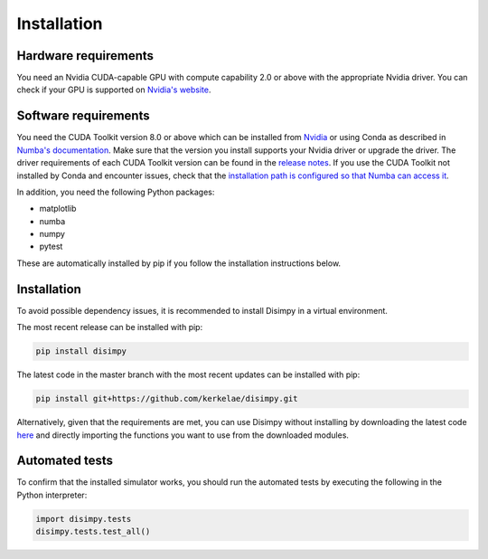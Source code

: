 ************
Installation
************

Hardware requirements
#####################

You need an Nvidia CUDA-capable GPU with compute capability 2.0 or above with
the appropriate Nvidia driver. You can check if your GPU is supported on
`Nvidia's website <https://developer.nvidia.com/cuda-gpus>`_.

Software requirements
#####################

You need the CUDA Toolkit version 8.0 or above which can be installed from
`Nvidia <https://developer.nvidia.com/cuda-toolkit>`_ or using Conda as
described in `Numba's documentation 
<https://numba.pydata.org/numba-doc/dev/cuda/overview.html#software>`_. Make
sure that the version you install supports your Nvidia driver or upgrade the
driver. The driver requirements of each CUDA Toolkit version can be found in
the `release notes <https://developer.nvidia.com/cuda-toolkit-archive>`_.
If you use the CUDA Toolkit not installed by Conda and encounter issues, check
that the `installation path is configured so that Numba can access it
<https://numba.pydata.org/numba-doc/dev/cuda/overview.html#setting-cuda-installation-path>`_.

In addition, you need the following Python packages:

- matplotlib
- numba
- numpy
- pytest

These are automatically installed by pip if you follow the installation
instructions below.

Installation
############

To avoid possible dependency issues, it is recommended to install Disimpy in a
virtual environment.

The most recent release can be installed with pip: 

.. code-block::

    pip install disimpy

The latest code in the master branch with the most recent updates can be
installed with pip: 

.. code-block::

    pip install git+https://github.com/kerkelae/disimpy.git



Alternatively, given that the requirements are met, you can use Disimpy without
installing by downloading the latest code `here
<https://github.com/kerkelae/disimpy/archive/master.zip>`_ and directly
importing the functions you want to use from the downloaded modules.

Automated tests
###############

To confirm that the installed simulator works, you should run the automated
tests by executing the following in the Python interpreter:

.. code-block:: python

   import disimpy.tests
   disimpy.tests.test_all()
